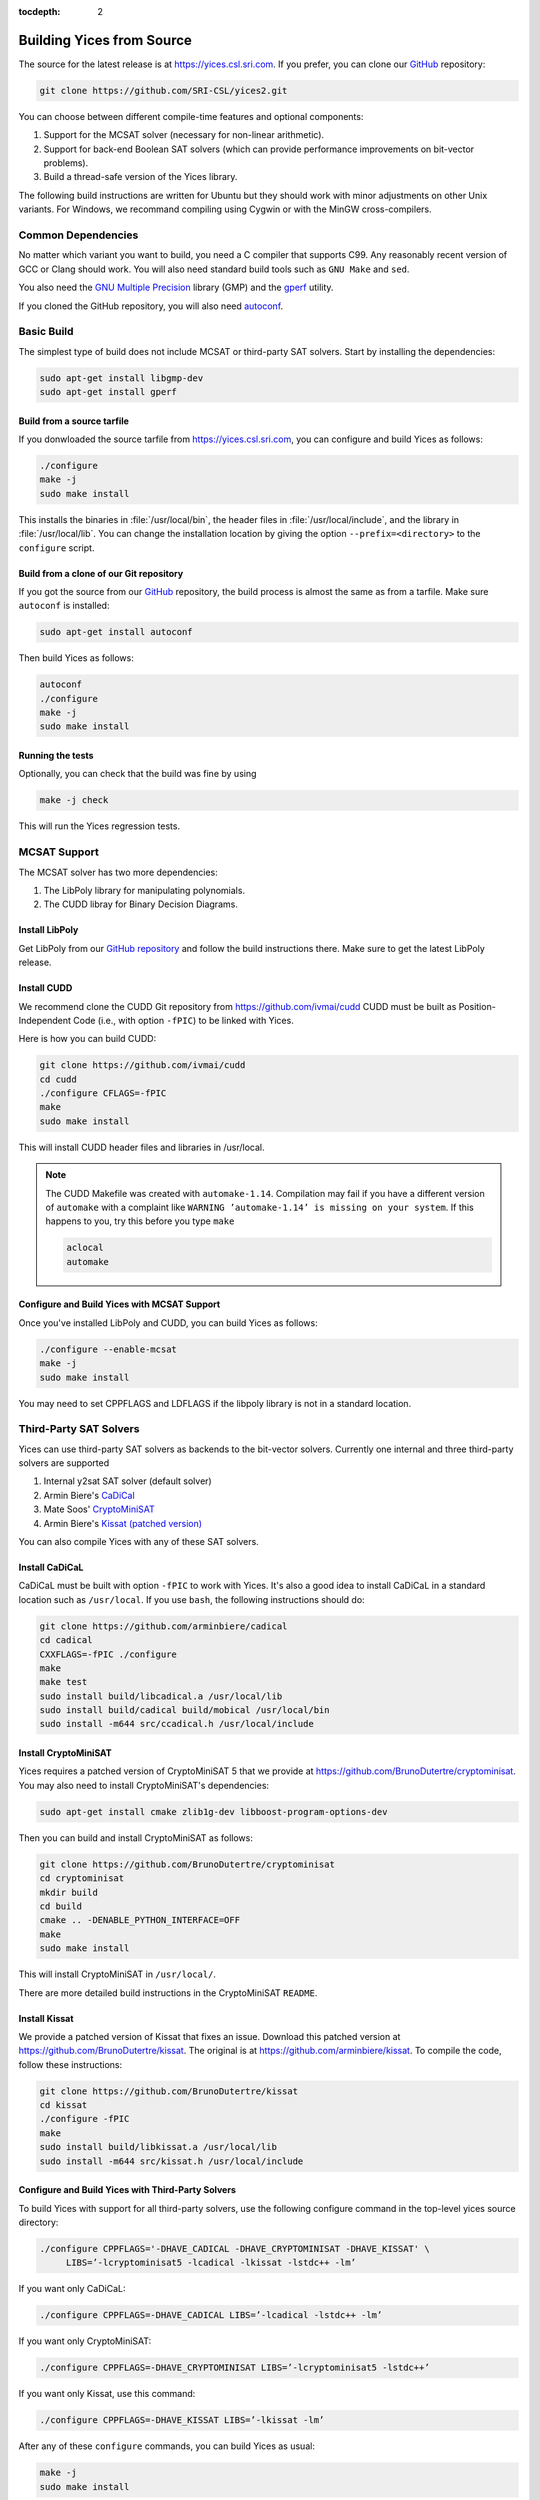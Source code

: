 :tocdepth: 2

.. highlight:: c


Building Yices from Source
==========================

The source for the latest release is at https://yices.csl.sri.com.  If
you prefer, you can clone our `GitHub
<https://github.com/SRI-CSL/yices2.git>`_ repository:

.. code-block:: sh

   git clone https://github.com/SRI-CSL/yices2.git

You can choose between different compile-time features and optional components:

1. Support for the MCSAT solver (necessary for non-linear arithmetic).

2. Support for back-end Boolean SAT solvers (which can provide performance
   improvements on bit-vector problems).

3. Build a thread-safe version of the Yices library.

The following build instructions are written for Ubuntu but they should work
with minor adjustments on other Unix variants. For Windows, we recommand
compiling using Cygwin or with the MinGW cross-compilers.


Common Dependencies
-------------------

No matter which variant you want to build, you need a C compiler that
supports C99. Any reasonably recent version of GCC or Clang should
work. You will also need standard build tools such as ``GNU Make`` and ``sed``.

You also need the `GNU Multiple Precision <http://gmplib.org>`_
library (GMP) and the `gperf <http://www.gnu.org/software/gperf>`_
utility.

If you cloned the GitHub repository, you will also need 
`autoconf <https://www.gnu.org/software/autoconf/autoconf.html>`_.


Basic Build
-----------

The simplest type of build does not include MCSAT or third-party SAT solvers.
Start by installing the dependencies:

.. code-block:: sh

   sudo apt-get install libgmp-dev
   sudo apt-get install gperf


Build from a source tarfile
...........................

If you donwloaded the source tarfile from https://yices.csl.sri.com, you can
configure and build Yices as follows:

.. code-block:: sh

   ./configure
   make -j
   sudo make install

This installs the binaries in :file:`/usr/local/bin`, the header files
in :file:`/usr/local/include`, and the library in
:file:`/usr/local/lib`. You can change the installation location by
giving the option ``--prefix=<directory>`` to the
``configure`` script.


Build from a clone of our Git repository
........................................

If you got the source from our `GitHub
<https://github.com/SRI-CSL/yices2.git>`_ repository, the build process is almost
the same as from a tarfile. Make sure ``autoconf`` is installed:

.. code-block:: sh

   sudo apt-get install autoconf


Then build Yices as follows:

.. code-block:: sh

   autoconf
   ./configure
   make -j
   sudo make install


Running the tests
.................

Optionally, you can check that the build was fine by using

.. code-block:: sh

   make -j check

This will run the Yices regression tests.




MCSAT Support
-------------

The MCSAT solver has two more dependencies:

1. The LibPoly library for manipulating polynomials.

2. The CUDD libray for Binary Decision Diagrams.

Install LibPoly
...............

Get LibPoly from our `GitHub repository <https://github.com/SRI-CSL/libpoly>`_ 
and follow the build instructions there.  Make sure to get the latest
LibPoly release.

Install CUDD
............

We recommend clone the CUDD Git repository from https://github.com/ivmai/cudd
CUDD must be built as Position-Independent Code (i.e., with option ``-fPIC``) to be linked 
with Yices.

Here is how you can build CUDD:

.. code-block:: sh

   git clone https://github.com/ivmai/cudd
   cd cudd
   ./configure CFLAGS=-fPIC
   make
   sudo make install

This will install CUDD header files and libraries in /usr/local.

.. note::

   The CUDD Makefile was created with ``automake-1.14``. Compilation may
   fail if you have a different version of ``automake`` with a complaint
   like ``WARNING ’automake-1.14’ is missing on your system``. If this
   happens to you, try this before you type ``make``

   .. code-block:: sh

      aclocal
      automake


Configure and Build Yices with MCSAT Support
............................................

Once you've installed LibPoly and CUDD, you can build Yices as follows:

.. code-block:: sh

   ./configure --enable-mcsat
   make -j
   sudo make install

You may need to set CPPFLAGS and LDFLAGS if the libpoly library is not
in a standard location.


Third-Party SAT Solvers
-----------------------

Yices can use third-party SAT solvers as backends to the bit-vector
solvers. Currently one internal and three third-party solvers are
supported

1. Internal y2sat SAT solver (default solver)

2. Armin Biere's `CaDiCal <https://github.com/arminbiere/cadical>`_

3. Mate Soos' `CryptoMiniSAT <https://www.msoos.org/cryptominisat5>`_

4. Armin Biere's `Kissat (patched version) <https://github.com/BrunoDutertre/kissat>`_

You can also compile Yices with any of these SAT solvers.

Install CaDiCaL
...............

CaDiCaL must be built with option ``-fPIC`` to work with Yices.  It's
also a good idea to install CaDiCaL in a standard location such as
``/usr/local``.  If you use ``bash``, the following instructions
should do:

.. code-block:: sh

   git clone https://github.com/arminbiere/cadical
   cd cadical
   CXXFLAGS=-fPIC ./configure
   make
   make test
   sudo install build/libcadical.a /usr/local/lib
   sudo install build/cadical build/mobical /usr/local/bin
   sudo install -m644 src/ccadical.h /usr/local/include


Install CryptoMiniSAT
.....................

Yices requires a patched version of CryptoMiniSAT 5 that we provide
at https://github.com/BrunoDutertre/cryptominisat. You may also
need to install CryptoMiniSAT's dependencies:

.. code-block:: sh

   sudo apt-get install cmake zlib1g-dev libboost-program-options-dev


Then you can build and install CryptoMiniSAT as follows:

.. code-block:: sh

   git clone https://github.com/BrunoDutertre/cryptominisat
   cd cryptominisat
   mkdir build
   cd build
   cmake .. -DENABLE_PYTHON_INTERFACE=OFF
   make
   sudo make install

This will install CryptoMiniSAT in ``/usr/local/``.

There are more detailed build instructions in the CryptoMiniSAT ``README``.


Install Kissat
..............

We provide a patched version of Kissat that fixes an issue. Download
this patched version at https://github.com/BrunoDutertre/kissat. The
original is at https://github.com/arminbiere/kissat. To compile the
code, follow these instructions:

.. code-block:: sh

   git clone https://github.com/BrunoDutertre/kissat
   cd kissat
   ./configure -fPIC
   make
   sudo install build/libkissat.a /usr/local/lib
   sudo install -m644 src/kissat.h /usr/local/include


Configure and Build Yices with Third-Party Solvers
..................................................

To build Yices with support for all third-party solvers, use the following
configure command in the top-level yices source directory:

.. code-block:: sh

   ./configure CPPFLAGS='-DHAVE_CADICAL -DHAVE_CRYPTOMINISAT -DHAVE_KISSAT' \
        LIBS=’-lcryptominisat5 -lcadical -lkissat -lstdc++ -lm’

If you want only CaDiCaL:

.. code-block:: sh

   ./configure CPPFLAGS=-DHAVE_CADICAL LIBS=’-lcadical -lstdc++ -lm’

If you want only CryptoMiniSAT:

.. code-block:: sh

   ./configure CPPFLAGS=-DHAVE_CRYPTOMINISAT LIBS=’-lcryptominisat5 -lstdc++’

If you want only Kissat, use this command:

.. code-block:: sh

   ./configure CPPFLAGS=-DHAVE_KISSAT LIBS=’-lkissat -lm’

After any of these ``configure`` commands, you can build Yices as usual:

.. code-block:: sh

   make -j
   sudo make install


.. note::

   These third-party solvers are compatible with MCSAT. So you can add
   the flag ``--enable-mcsat`` to also include support for MCSAT.




Thread-Safe Yices Library
-------------------------

By default, the Yices library is not re-entrant and should not be used in multithreaded applications.
If you need a thread-safe version of the library, configure and build Yices as follows:

.. code-block:: sh

   ./configure --enable-thread-safety
   make -j
   sudo make install

When configured in this way, the Yices library allows multiple threads
to operate on separate contexts and models without causing race
conditions. This is useful to call :c:func:`yices_check_context` on
different contexts in parallel. API functions that create terms and
types are automatically serialized by an internal locking mechanism.

.. note::

   It is not safe for distinct threads to operate on the same context
   or model concurrently. It you want to do that, you have to implement
   your own locking mechanism.


.. note::

   The ``--enable-thread-safety`` and ``--enable-mcsat`` options are
   currently incompatible. It is not possible to build a Yices version
   that is both thread-safe and support MCSAT.
